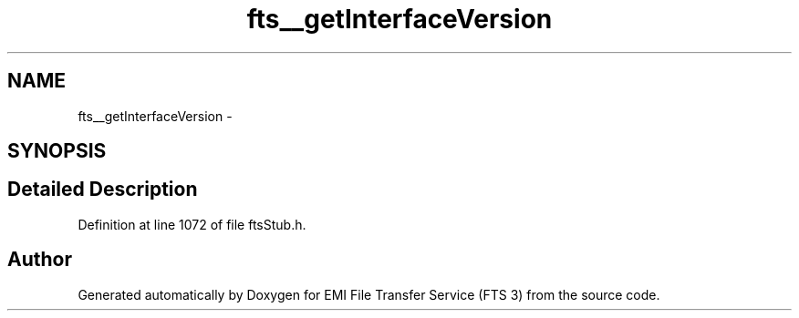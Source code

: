 .TH "fts__getInterfaceVersion" 3 "Wed Feb 8 2012" "Version 0.0.0" "EMI File Transfer Service (FTS 3)" \" -*- nroff -*-
.ad l
.nh
.SH NAME
fts__getInterfaceVersion \- 
.SH SYNOPSIS
.br
.PP
.SH "Detailed Description"
.PP 
Definition at line 1072 of file ftsStub.h.

.SH "Author"
.PP 
Generated automatically by Doxygen for EMI File Transfer Service (FTS 3) from the source code.
